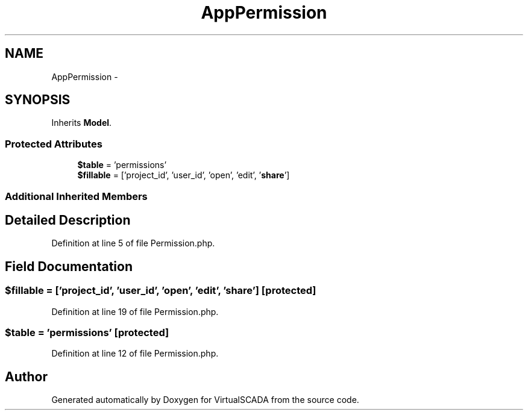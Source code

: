 .TH "App\Permission" 3 "Tue Apr 14 2015" "Version 1.0" "VirtualSCADA" \" -*- nroff -*-
.ad l
.nh
.SH NAME
App\Permission \- 
.SH SYNOPSIS
.br
.PP
.PP
Inherits \fBModel\fP\&.
.SS "Protected Attributes"

.in +1c
.ti -1c
.RI "\fB$table\fP = 'permissions'"
.br
.ti -1c
.RI "\fB$fillable\fP = ['project_id', 'user_id', 'open', 'edit', '\fBshare\fP']"
.br
.in -1c
.SS "Additional Inherited Members"
.SH "Detailed Description"
.PP 
Definition at line 5 of file Permission\&.php\&.
.SH "Field Documentation"
.PP 
.SS "$\fBfillable\fP = ['project_id', 'user_id', 'open', 'edit', '\fBshare\fP']\fC [protected]\fP"

.PP
Definition at line 19 of file Permission\&.php\&.
.SS "$table = 'permissions'\fC [protected]\fP"

.PP
Definition at line 12 of file Permission\&.php\&.

.SH "Author"
.PP 
Generated automatically by Doxygen for VirtualSCADA from the source code\&.
